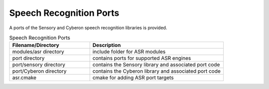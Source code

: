 .. _sln_voice_asr:

########################
Speech Recognition Ports
########################

A ports of the Sensory and Cyberon speech recognition libraries is provided.

.. list-table:: Speech Recognition Ports
   :widths: 30 50
   :header-rows: 1
   :align: left

   * - Filename/Directory
     - Description
   * - modules/asr directory
     - include folder for ASR modules
   * - port directory
     - contains ports for supported ASR engines
   * - port/sensory directory
     - contains the Sensory library and associated port code
   * - port/Cyberon directory
     - contains the Cyberon library and associated port code
   * - asr.cmake
     - cmake for adding ASR port targets
